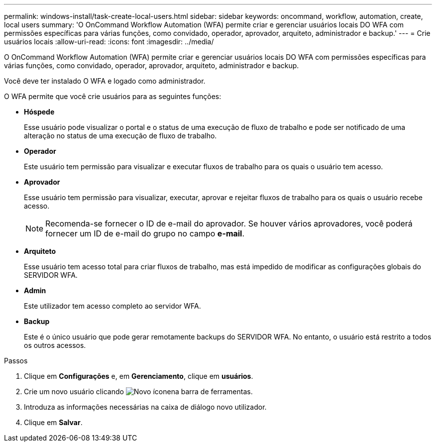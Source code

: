 ---
permalink: windows-install/task-create-local-users.html 
sidebar: sidebar 
keywords: oncommand, workflow, automation, create, local users 
summary: 'O OnCommand Workflow Automation (WFA) permite criar e gerenciar usuários locais DO WFA com permissões específicas para várias funções, como convidado, operador, aprovador, arquiteto, administrador e backup.' 
---
= Crie usuários locais
:allow-uri-read: 
:icons: font
:imagesdir: ../media/


[role="lead"]
O OnCommand Workflow Automation (WFA) permite criar e gerenciar usuários locais DO WFA com permissões específicas para várias funções, como convidado, operador, aprovador, arquiteto, administrador e backup.

Você deve ter instalado O WFA e logado como administrador.

O WFA permite que você crie usuários para as seguintes funções:

* *Hóspede*
+
Esse usuário pode visualizar o portal e o status de uma execução de fluxo de trabalho e pode ser notificado de uma alteração no status de uma execução de fluxo de trabalho.

* *Operador*
+
Este usuário tem permissão para visualizar e executar fluxos de trabalho para os quais o usuário tem acesso.

* *Aprovador*
+
Esse usuário tem permissão para visualizar, executar, aprovar e rejeitar fluxos de trabalho para os quais o usuário recebe acesso.

+

NOTE: Recomenda-se fornecer o ID de e-mail do aprovador. Se houver vários aprovadores, você poderá fornecer um ID de e-mail do grupo no campo *e-mail*.

* *Arquiteto*
+
Esse usuário tem acesso total para criar fluxos de trabalho, mas está impedido de modificar as configurações globais do SERVIDOR WFA.

* *Admin*
+
Este utilizador tem acesso completo ao servidor WFA.

* *Backup*
+
Este é o único usuário que pode gerar remotamente backups do SERVIDOR WFA. No entanto, o usuário está restrito a todos os outros acessos.



.Passos
. Clique em *Configurações* e, em *Gerenciamento*, clique em *usuários*.
. Crie um novo usuário clicando image:../media/new_wfa_icon.gif["Novo ícone"]na barra de ferramentas.
. Introduza as informações necessárias na caixa de diálogo novo utilizador.
. Clique em *Salvar*.

